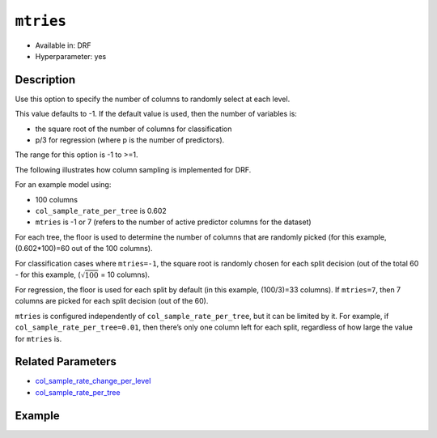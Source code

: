 ``mtries``
----------

- Available in: DRF
- Hyperparameter: yes

Description
~~~~~~~~~~~

Use this option to specify the number of columns to randomly select at each level. 

This value defaults to -1. If the default value is used, then the number of variables is:

- the square root of the number of columns for classification 
- p/3 for regression (where p is the number of predictors). 

The range for this option is -1 to >=1.

The following illustrates how column sampling is implemented for DRF. 

For an example model using:

- 100 columns
- ``col_sample_rate_per_tree`` is 0.602
- ``mtries`` is -1 or 7 (refers to the number of active predictor columns for the dataset)

For each tree, the floor is used to determine the number of columns that are randomly picked (for this example, (0.602*100)=60 out of the 100 columns). 

For classification cases where ``mtries=-1``, the square root is randomly chosen for each split decision (out of the total 60 - for this example, (:math:`\sqrt{100}` = 10 columns).

For regression, the floor  is used for each split by default (in this example, (100/3)=33 columns). If ``mtries=7``, then 7 columns are picked for each split decision (out of the 60).

``mtries`` is configured independently of ``col_sample_rate_per_tree``, but it can be limited by it. For example, if ``col_sample_rate_per_tree=0.01``, then there’s only one column left for each split, regardless of how large the value for ``mtries`` is.

Related Parameters
~~~~~~~~~~~~~~~~~~

- `col_sample_rate_change_per_level <col_sample_rate_change_per_level.html>`__
- `col_sample_rate_per_tree <col_sample_rate_per_tree.html>`__

Example
~~~~~~~

.. example-code::
   .. code-block:: r

	library(h2o)
	h2o.init()

	# import the covtype dataset:
	# this dataset is used to classify the correct forest cover type
	# original dataset can be found at https://archive.ics.uci.edu/ml/datasets/Covertype
	covtype <- h2o.importFile("https://s3.amazonaws.com/h2o-public-test-data/smalldata/covtype/covtype.20k.data")

	# convert response column to a factor
	covtype[,55] <- as.factor(covtype[,55])

	# set the predictor names and the response column name
	predictors <- colnames(covtype[1:54])
	response <- 'C55'

	# split into train and validation sets
	covtype.splits <- h2o.splitFrame(data =  covtype, ratios = .8, seed = 1234)
	train <- covtype.splits[[1]]
	valid <- covtype.splits[[2]]

	# try using the `mtries` parameter:
	cov_drf <- h2o.randomForest(x = predictors, y = response, training_frame = train,
	                   validation_frame = valid, mtries = 30, seed = 1234)
	print(h2o.logloss(cov_drf, valid = TRUE))

	# grid over `mtries` parameter:
	# select the values for `mtries` to grid over
	hyper_params <- list( mtries = c(10, 40, 50) )

	# this example uses cartesian grid search because the search space is small
	# and we want to see the performance of all models. For a larger search space use
	# random grid search instead: {'strategy': "RandomDiscrete"}

	# build grid search with previously made DRF and hyperparameters
	grid <- h2o.grid(x = predictors, y = response, training_frame = train, validation_frame = valid,
	                 algorithm = "drf", grid_id = "covtype_grid", hyper_params = hyper_params,
	                 search_criteria = list(strategy = "Cartesian"), seed = 1234)

	# Sort the grid models by logloss
	sortedGrid <- h2o.getGrid("covtype_grid", sort_by = "logloss", decreasing = FALSE)
	sortedGrid

   .. code-block:: python

	import h2o
	from h2o.estimators.random_forest import H2ORandomForestEstimator
	h2o.init()

	# import the covtype dataset:
	# this dataset is used to classify the correct forest cover type
	# original dataset can be found at https://archive.ics.uci.edu/ml/datasets/Covertype
	covtype = h2o.import_file("https://s3.amazonaws.com/h2o-public-test-data/smalldata/covtype/covtype.20k.data")

	# convert response column to a factor
	covtype[54] = covtype[54].asfactor()

	# set the predictor names and the response column name
	predictors = covtype.columns[0:54]
	response = 'C55'

	# split into train and validation sets
	train, valid = covtype.split_frame(ratios = [.8], seed = 1234)

	# try using the `mtries` parameter:
	cov_drf = H2ORandomForestEstimator(mtries = 30, seed = 1234)
	cov_drf.train(x = predictors, y = response, training_frame = train, validation_frame = valid)

	print('logloss', cov_drf.logloss(valid = True))

	# grid over `mtries` parameter:
	# import Grid Search
	from h2o.grid.grid_search import H2OGridSearch

	# select the values for `mtries` to grid over
	hyper_params = {'mtries': [10, 40, 50]}

	# this example uses cartesian grid search because the search space is small
	# and we want to see the performance of all models. For a larger search space use
	# random grid search instead: {'strategy': "RandomDiscrete"}
	# initialize the drf estimator
	cov_drf_2 = H2ORandomForestEstimator(seed = 1234)

	# build grid search with previously made DRF and hyperparameters
	grid = H2OGridSearch(model = cov_drf_2, hyper_params = hyper_params,
	                     search_criteria = {'strategy': "Cartesian"})

	# train using the grid
	grid.train(x = predictors, y = response, training_frame = train, validation_frame = valid)

	# sort the grid models by logloss
	sorted_grid = grid.get_grid(sort_by='logloss', decreasing=False)
	print(sorted_grid)
